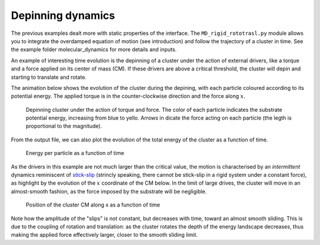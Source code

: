 Depinning dynamics
============================

The previous examples dealt more with static properties of the interface.
The ``MD_rigid_rototrasl.py`` module allows you to integrate the overdamped equation of motion (see introduction) and follow the trajectory of a cluster in time. See the example folder molecular_dynamics for more details and inputs.

An example of interesting time evolution is the depinning of a cluster under the action of external drivers, like a torque and a force applied on its center of mass (CM).
If these drivers are above a critical threshold, the cluster will depin and starting to translate and rotate.

The animation below shows the evolution of the cluster during the depining, with each particle coloured according to its potential energy. The applied torque is in the counter-clockwise direction and the force along :math:`x`.

.. figure:: _static/trajectory.gif
            :height: 400px

            Depinning cluster under the action of torque and force. The color of each particle indicates the substrate potential energy, increasing from blue to yello. Arrows in dicate the force acting on each particle (the legth is proportional to the magnitude).

From the output file, we can also plot the evolution of the total energy of the cluster as a function of time.

.. figure:: _static/energy.png
           :height: 400px

           Energy per particle as a function of time


As the drivers in this example are not much larger than the critical value, the motion is characterised by an *intermittent* dynamics reminiscent of `stick-slip <https://en.wikipedia.org/wiki/Stick-slip_phenomenon>`_ (strincly speaking, there cannot be stick-slip in a rigid system under a constant force), as highlight by the evolution of the :math:`x` coordinate of the CM below.
In the limit of large drives, the cluster will move in an almost-smooth fashion, as the force imposed by the substrate will be negligible.

.. figure:: _static/x_trajectory.png
           :height: 400px

           Position of the cluster CM along x as a function of time


Note how the amplitude of the "slips" is not constant, but decreases with time, toward an almost smooth sliding. This is due to the coupling of rotation and translation: as the cluster rotates the depth of the energy landscape decreases, thus making the applied force effectively larger, closer to the smooth sliding limit.
